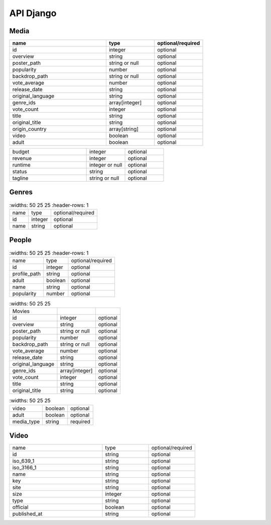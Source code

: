API Django
==========

Media
------------

.. list-table::
   :widths: 50 25 25
   :header-rows: 1

   * - name
     - type
     - optional/required

   * - id
     - integer
     - optional
   * - overview
     - string
     - optional
   * - poster_path
     - string or null
     - optional
   * - popularity
     - number
     - optional
   * - backdrop_path
     - string or null
     - optional
   * - vote_average
     - number
     - optional
   * - release_date
     - string
     - optional
   * - original_language
     - string
     - optional
   * - genre_ids
     - array[integer]
     - optional
   * - vote_count
     - integer
     - optional
   * - title
     - string
     - optional
   * - original_title
     - string
     - optional
   * - origin_country
     - array[string]
     - optional
   * - video
     - boolean
     - optional
   * - adult
     - boolean
     - optional

.. list-table::
   :widths: 50 25 25

   * - budget
     - integer
     - optional
   * - revenue
     - integer
     - optional
   * - runtime
     - integer or null
     - optional
   * - status
     - string
     - optional
   * - tagline
     - string or null
     - optional

Genres
------------

.. list-table::
    :widths: 50 25 25
    :header-rows: 1

   * - name
     - type
     - optional/required

   * - id
     - integer
     - optional
   * - name
     - string
     - optional

People
------------

.. list-table::
    :widths: 50 25 25
    :header-rows: 1

   * - name
     - type
     - optional/required

   * - id
     - integer
     - optional
   * - profile_path
     - string
     - optional
   * - adult
     - boolean
     - optional
   * - name
     - string
     - optional
   * - popularity
     - number
     - optional

.. list-table::
    :widths: 50 25 25

   * - Movies
     - 
     - 
   * - id
     - integer
     - optional
   * - overview
     - string
     - optional
   * - poster_path
     - string or null
     - optional
   * - popularity
     - number
     - optional
   * - backdrop_path
     - string or null
     - optional
   * - vote_average
     - number
     - optional
   * - release_date
     - string
     - optional
   * - original_language
     - string
     - optional
   * - genre_ids
     - array[integer]
     - optional
   * - vote_count
     - integer
     - optional
   * - title
     - string
     - optional
   * - original_title
     - string
     - optional

.. list-table::
    :widths: 50 25 25

   * - video
     - boolean
     - optional
   * - adult
     - boolean
     - optional
   * - media_type
     - string
     - required

Video
------------

.. list-table::
   :widths: 50 25 25

   * - name
     - type
     - optional/required

   * - id
     - string
     - optional
   * - iso_639_1
     - string
     - optional
   * - iso_3166_1
     - string
     - optional
   * - name
     - string
     - optional
   * - key
     - string
     - optional
   * - site
     - string
     - optional
   * - size
     - integer
     - optional
   * - type
     - string
     - optional
   * - official
     - boolean
     - optional
   * - published_at
     - string
     - optional